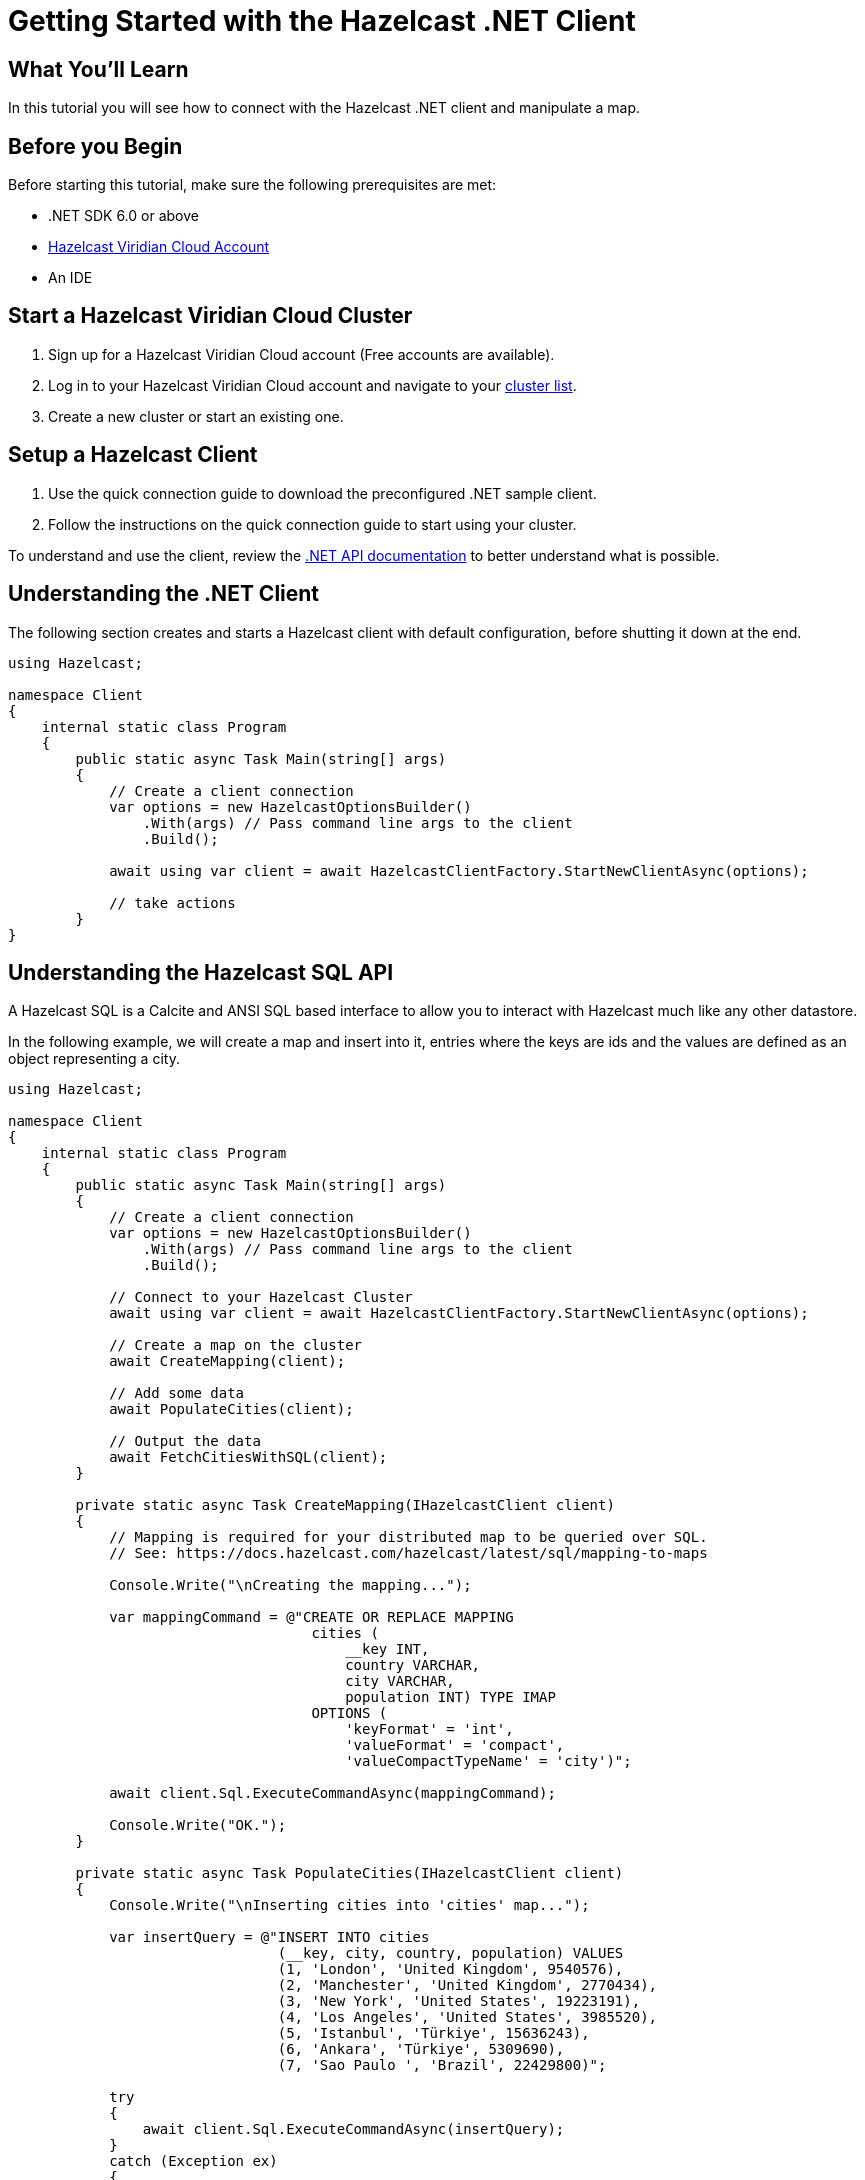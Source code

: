 = Getting Started with the Hazelcast .NET Client
// Add required variables
:page-layout: tutorial
:page-product: platform
:page-categories: Get Started
:page-lang: csharp
:page-enterprise:
:page-est-time: 5-10 mins
:description: In this tutorial you will see how to connect with the Hazelcast .NET client and manipulate a map.

== What You'll Learn

{description}

== Before you Begin

Before starting this tutorial, make sure the following prerequisites are met:


* .NET SDK 6.0 or above
* https://hazelcast.com/products/viridian/[Hazelcast Viridian Cloud Account]
* An IDE

== Start a Hazelcast Viridian Cloud Cluster

1. Sign up for a Hazelcast Viridian Cloud account (Free accounts are available).
2. Log in to your Hazelcast Viridian Cloud account and navigate to your https://viridian.hazelcast.com[cluster list].
3. Create a new cluster or start an existing one.

== Setup a Hazelcast Client

1. Use the quick connection guide to download the preconfigured .NET sample client.
2. Follow the instructions on the quick connection guide to start using your cluster.

To understand and use the client, review the https://hazelcast.github.io/hazelcast-csharp-client/versions.html[.NET API documentation] to better understand what is possible.

== Understanding the .NET Client

The following section creates and starts a Hazelcast client with default configuration, before shutting it down at the end.

[source,java]
----
using Hazelcast;

namespace Client
{
    internal static class Program
    {
        public static async Task Main(string[] args)
        {
            // Create a client connection            
            var options = new HazelcastOptionsBuilder()
                .With(args) // Pass command line args to the client
                .Build();

            await using var client = await HazelcastClientFactory.StartNewClientAsync(options);

            // take actions
        }
}
----

== Understanding the Hazelcast SQL API

A Hazelcast SQL is a Calcite and ANSI SQL based interface to allow you to interact with Hazelcast much like any other datastore.

In the following example, we will create a map and insert into it, entries where the keys are ids and the values are defined as an object representing a city.

[source,java]
----
using Hazelcast;

namespace Client
{
    internal static class Program
    {
        public static async Task Main(string[] args)
        {
            // Create a client connection
            var options = new HazelcastOptionsBuilder()
                .With(args) // Pass command line args to the client
                .Build();

            // Connect to your Hazelcast Cluster
            await using var client = await HazelcastClientFactory.StartNewClientAsync(options);

            // Create a map on the cluster
            await CreateMapping(client);

            // Add some data
            await PopulateCities(client);

            // Output the data
            await FetchCitiesWithSQL(client);
        }

        private static async Task CreateMapping(IHazelcastClient client)
        {
            // Mapping is required for your distributed map to be queried over SQL.
            // See: https://docs.hazelcast.com/hazelcast/latest/sql/mapping-to-maps

            Console.Write("\nCreating the mapping...");

            var mappingCommand = @"CREATE OR REPLACE MAPPING
                                    cities (
                                        __key INT,
                                        country VARCHAR,
                                        city VARCHAR,
                                        population INT) TYPE IMAP
                                    OPTIONS (
                                        'keyFormat' = 'int',
                                        'valueFormat' = 'compact',
                                        'valueCompactTypeName' = 'city')";

            await client.Sql.ExecuteCommandAsync(mappingCommand);

            Console.Write("OK.");
        }

        private static async Task PopulateCities(IHazelcastClient client)
        {
            Console.Write("\nInserting cities into 'cities' map...");

            var insertQuery = @"INSERT INTO cities
                                (__key, city, country, population) VALUES
                                (1, 'London', 'United Kingdom', 9540576),
                                (2, 'Manchester', 'United Kingdom', 2770434),
                                (3, 'New York', 'United States', 19223191),
                                (4, 'Los Angeles', 'United States', 3985520),
                                (5, 'Istanbul', 'Türkiye', 15636243),
                                (6, 'Ankara', 'Türkiye', 5309690),
                                (7, 'Sao Paulo ', 'Brazil', 22429800)";

            try
            {
                await client.Sql.ExecuteCommandAsync(insertQuery);
            }
            catch (Exception ex)
            {
                Console.WriteLine("FAILED. "+ex.ToString());
            }

            Console.Write("OK.");
        }

        private static async Task FetchCitiesWithSQL(IHazelcastClient client)
        {
            Console.Write("\nFetching cities via SQL...");

            await using var result = await client.Sql.ExecuteQueryAsync("SELECT __key, this FROM cities");
            Console.Write("OK.");
            Console.WriteLine("\n--Results of 'SELECT __key, this FROM cities'");
            Console.WriteLine(String.Format("| {0,4} | {1,20} | {2,20} | {3,15} |","id", "country", "city", "population"));

            await foreach (var row in result)
            {
                var id = row.GetKey<int>(); // Corresponds to '__key'
                var c = row.GetValue<CityDTO>(); // Corresponds to 'this'

                Console.WriteLine(string.Format("| {0,4} | {1,20} | {2,20} | {3,15} |",
                                    id,
                                    c.Country,
                                    c.City,
                                    c.Population));
            }

            Console.WriteLine("\n!! Hint !! You can execute your SQL queries on your Viridian cluster over the management center. \n 1. Go to 'Management Center' of your Hazelcast Viridian cluster. \n 2. Open the 'SQL Browser'. \n 3. Try to execute 'SELECT * FROM cities'.\n");
        }
    }
}
----

The output of this code is given below:

[source,bash]
----
Creating the mapping...OK.
Inserting cities into 'cities' map...OK.
Fetching cities via SQL...OK.
--Results of 'SELECT __key, this FROM cities'
|   id | country              | city                 | population      |
|    2 | United Kingdom       | Manchester           | 2770434         |
|    6 | Türkiye              | Ankara               | 5309690         |
|    1 | United Kingdom       | London               | 9540576         |
|    7 | Brazil               | Sao Paulo            | 22429800        |
|    8 | Brazil               | Rio de Janeiro       | 13634274        |
|    4 | United States        | Los Angeles          | 3985520         |
|    5 | Türkiye              | Istanbul             | 15636243        |
|    3 | United States        | New York             | 19223191        |
----

NOTE: Ordering of the keys is NOT enforced and results may NOT correspond to insertion order.

== Understanding the Hazelcast Map API

A Hazelcast Map is a distributed key-value store, similar to C# dictionary. You can store key-value pairs in a Hazelcast Map.

In the following example, we will work with map entries where the keys are ids and the values are defined as an object representing a city.

[source,java]
----
using Hazelcast;

namespace Client
{
    internal static class Program
    {
        public static async Task Main(string[] args)
        {
            // Create a client connection
            var options = new HazelcastOptionsBuilder()
                .With(args) // Pass command line args to the client
                .Build();

            await using var client = await HazelcastClientFactory.StartNewClientAsync(options);

            // Create a map on the cluster
            await using var citiesMap = await client.GetMapAsync<int, string>("cities");

            // Add some data
            await citiesMap.PutAsync(1, "London");
            await citiesMap.PutAsync(2, "New York");
            await citiesMap.PutAsync(3, "Tokyo");

            // Output the data
            var entries = citiesMap.GetEntriesAsync();

            foreach (var entry in entries.Result)
            {
                Console.WriteLine($"{entry.Key} -> {entry.Value}");
            }
        }
}
----

Following line returns a map proxy object for the `cities` map:

[source,java]
----
            // Create a map on the cluster
            await using var citiesMap = await client.GetMapAsync<int, string>("cities");
----

If `cities` doesn't exist, it will be automatically created. All the clients connected to the same cluster will have access to the same map.

With these lines, client adds data to the `cities` map. The first parameter is the key of the entry, the second one is the value.

[source, csharp]
----
            // Add some data
            await citiesMap.PutAsync(1, "London");
            await citiesMap.PutAsync(2, "New York");
            await citiesMap.PutAsync(3, "Tokyo");
----

Then, we get the data using the `GetEntriesAsync()` method and iterate over the results.

[source,java]
----
            // Output the data
            var entries = citiesMap.GetEntriesAsync();

            foreach (var entry in entries.Result)
            {
                Console.WriteLine($"{entry.Key} -> {entry.Value}");
            }
----

The output of this code is given below:

[source,bash]
----
2 -> New York
1 -> London
3 -> Tokyo
----

NOTE: Ordering of the keys is NOT enforced and results may NOT correspond to entry order.


== Summary

In this tutorial, you learned how to get started with the Hazelcast .NET Client and put data into a distributed map. 

== See Also

There are a lot of things that you can do with the .NET Client. For more, such as how you can query a map with predicates and SQL,
check out our https://github.com/hazelcast/hazelcast-csharp-client[.NET Client repository] and our https://hazelcast.github.io/hazelcast-csharp-client/versions.html[.NET API documentation] to better understand what is possible.

If you have any questions, suggestions, or feedback please do not hesitate to reach out to us via https://slack.hazelcast.com/[Hazelcast Community Slack].
Also, please take a look at https://github.com/hazelcast/hazelcast-csharp-client/issues[the issue list] if you would like to contribute to the client.


